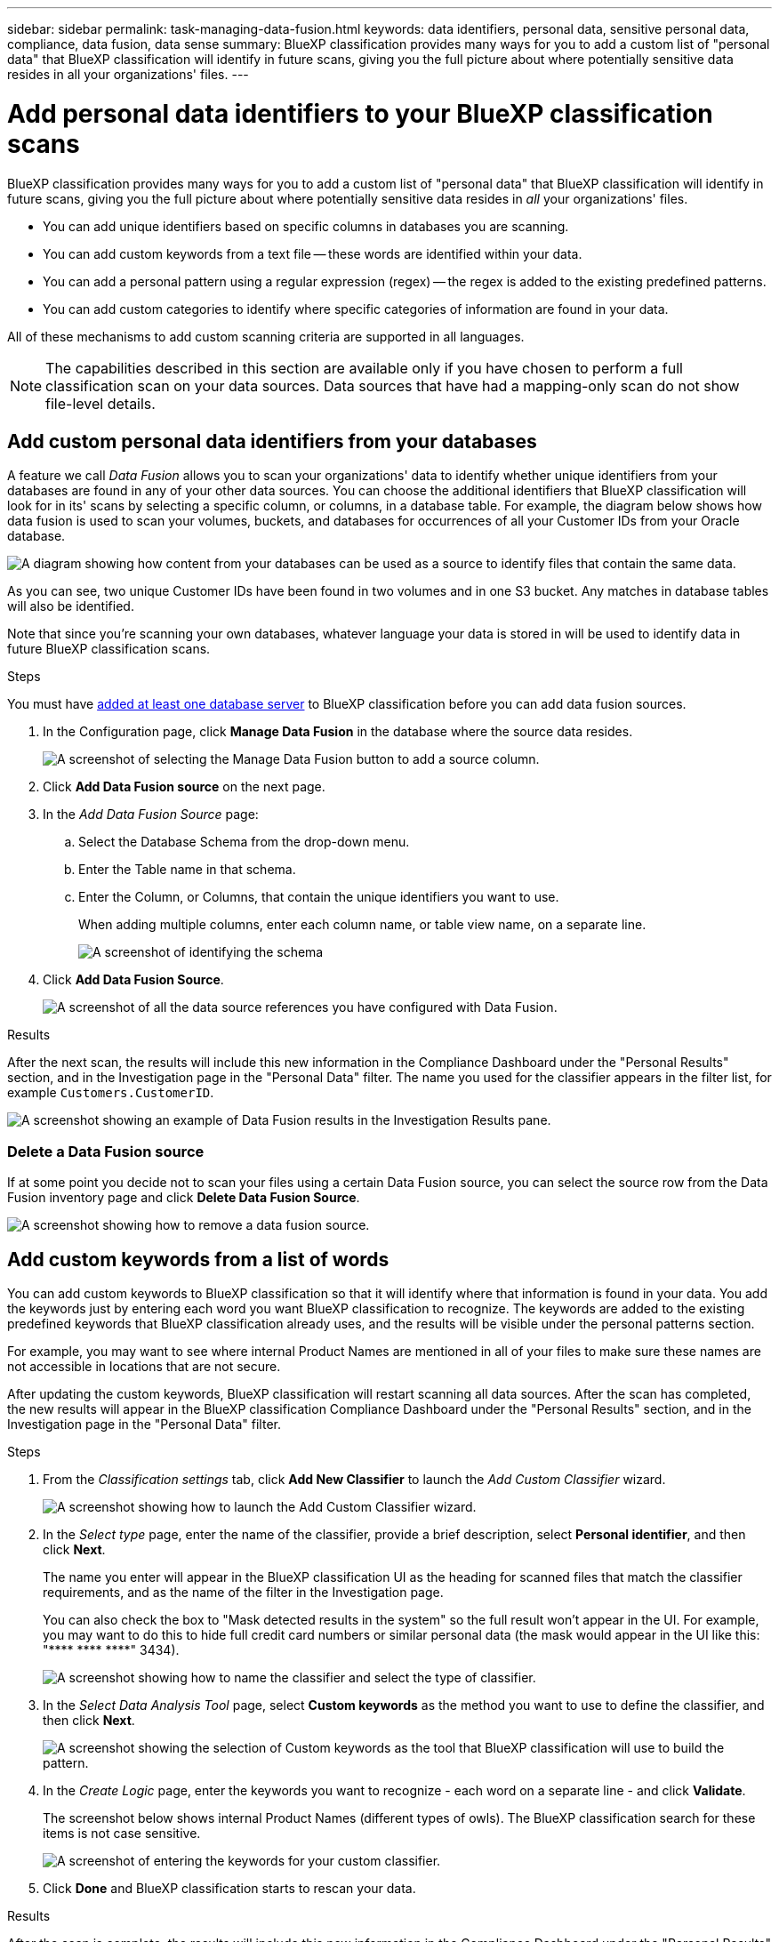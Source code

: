 ---
sidebar: sidebar
permalink: task-managing-data-fusion.html
keywords: data identifiers, personal data, sensitive personal data, compliance, data fusion, data sense
summary: BlueXP classification provides many ways for you to add a custom list of "personal data" that BlueXP classification will identify in future scans, giving you the full picture about where potentially sensitive data resides in all your organizations' files.
---

= Add personal data identifiers to your BlueXP classification scans
:hardbreaks:
:nofooter:
:icons: font
:linkattrs:
:imagesdir: ./media/

[.lead]
BlueXP classification provides many ways for you to add a custom list of "personal data" that BlueXP classification will identify in future scans, giving you the full picture about where potentially sensitive data resides in _all_ your organizations' files.

* You can add unique identifiers based on specific columns in databases you are scanning.
* You can add custom keywords from a text file -- these words are identified within your data.
* You can add a personal pattern using a regular expression (regex) -- the regex is added to the existing predefined patterns.
* You can add custom categories to identify where specific categories of information are found in your data.

All of these mechanisms to add custom scanning criteria are supported in all languages.

NOTE: The capabilities described in this section are available only if you have chosen to perform a full classification scan on your data sources. Data sources that have had a mapping-only scan do not show file-level details.

== Add custom personal data identifiers from your databases

A feature we call _Data Fusion_ allows you to scan your organizations' data to identify whether unique identifiers from your databases are found in any of your other data sources. You can choose the additional identifiers that BlueXP classification will look for in its' scans by selecting a specific column, or columns, in a database table. For example, the diagram below shows how data fusion is used to scan your volumes, buckets, and databases for occurrences of all your Customer IDs from your Oracle database.

image:diagram_compliance_data_fusion.png[A diagram showing how content from your databases can be used as a source to identify files that contain the same data.]

As you can see, two unique Customer IDs have been found in two volumes and in one S3 bucket. Any matches in database tables will also be identified.

Note that since you're scanning your own databases, whatever language your data is stored in will be used to identify data in future BlueXP classification scans.

.Steps

You must have link:task-scanning-databases.html#add-the-database-server[added at least one database server^] to BlueXP classification before you can add data fusion sources.

//. From the _Classification settings_ tab, click *Add New Classifier* to launch the _Add Custom Classifier_ wizard.
//+
//image:screenshot_compliance_add_classifier_button.png[A screenshot showing how to launch the Add Custom Classifier wizard.]
//
//. In the _Select type_ page, enter the name of the classifier, provide a brief description, select *Personal identifier*, and then click *Next*.
//+
//The name you enter will appear in the BlueXP classification UI as the heading for scanned files that match the classifier requirements, and as the name of the filter in the Investigation page. 
//+
//You can also check the box to "Mask detected results in the system" so the full result won't appear in the UI. For example, you may want to do this to hide full credit card numbers or similar personal data (the mask would appear in the UI like this: "pass:[****] pass:[****] pass:[****]" 3434).
//+
//image:screenshot_select_classifier_type3.png[A screenshot showing how to name the classifier and select the type of classifier.]
//
//. In the _Select Data Analysis Tool_ page, select *DB fusion* as the method you want to use to define the classifier, and then click *Next*.
//+
//image:screenshot_select_classifier_tool_dbfusion.png[A screenshot showing the selection of DB fusion as the tool that BlueXP classification will use to build the pattern.]
//
//. In the _Create Logic_ page, enter the information that defines the database columns you want to use, and click *Done*.
//.. Select the database where the source data resides.
//.. Select the Database Schema from the drop-down menu.
//.. Select the Table name in that schema.
//.. Enter the Column, or Columns, that contain the unique identifiers you want to use.
//+
//When adding multiple columns, enter each column name, or table view name, on a separate line.
//+
//image:screenshot_select_classifier_create_logic_dbfusion.png["A screenshot of identifying the database, schema, table, and column for the data fusion source."]
//+
//The Custom Classifiers page displays the Data Fusion integration that you have configured BlueXP classification to scan in the Personal Information area.

//+
//The Data Fusion inventory page displays the database source columns that you have configured BlueXP classification to scan.
//+
//image:screenshot_compliance_data_fusion_list.png[A screenshot of all the data source references you have configured with Data Fusion.]

. In the Configuration page, click *Manage Data Fusion* in the database where the source data resides.
+
image:screenshot_compliance_manage_data_fusion.png[A screenshot of selecting the Manage Data Fusion button to add a source column.]

. Click *Add Data Fusion source* on the next page.

. In the _Add Data Fusion Source_ page:
.. Select the Database Schema from the drop-down menu.
.. Enter the Table name in that schema.
.. Enter the Column, or Columns, that contain the unique identifiers you want to use.
+
When adding multiple columns, enter each column name, or table view name, on a separate line.
+
image:screenshot_compliance_add_data_fusion.png[A screenshot of identifying the schema, table, and column for the data fusion source.]

. Click *Add Data Fusion Source*.
+
image:screenshot_compliance_data_fusion_list.png[A screenshot of all the data source references you have configured with Data Fusion.]

.Results
After the next scan, the results will include this new information in the Compliance Dashboard under the "Personal Results" section, and in the Investigation page in the "Personal Data" filter. The name you used for the classifier appears in the filter list, for example `Customers.CustomerID`.

image:screenshot_add_data_fusion_result.png[A screenshot showing an example of Data Fusion results in the Investigation Results pane.]

=== Delete a Data Fusion source

If at some point you decide not to scan your files using a certain Data Fusion source, you can select the source row from the Data Fusion inventory page and click *Delete Data Fusion Source*.

image:screenshot_compliance_delete_data_fusion.png[A screenshot showing how to remove a data fusion source.]

== Add custom keywords from a list of words

You can add custom keywords to BlueXP classification so that it will identify where that information is found in your data. You add the keywords just by entering each word you want BlueXP classification to recognize. The keywords are added to the existing predefined keywords that BlueXP classification already uses, and the results will be visible under the personal patterns section. 

For example, you may want to see where internal Product Names are mentioned in all of your files to make sure these names are not accessible in locations that are not secure.

After updating the custom keywords, BlueXP classification will restart scanning all data sources. After the scan has completed, the new results will appear in the BlueXP classification Compliance Dashboard under the "Personal Results" section, and in the Investigation page in the "Personal Data" filter.

.Steps

. From the _Classification settings_ tab, click *Add New Classifier* to launch the _Add Custom Classifier_ wizard.
+
image:screenshot_compliance_add_classifier_button.png[A screenshot showing how to launch the Add Custom Classifier wizard.]

. In the _Select type_ page, enter the name of the classifier, provide a brief description, select *Personal identifier*, and then click *Next*.
+
The name you enter will appear in the BlueXP classification UI as the heading for scanned files that match the classifier requirements, and as the name of the filter in the Investigation page. 
+
You can also check the box to "Mask detected results in the system" so the full result won't appear in the UI. For example, you may want to do this to hide full credit card numbers or similar personal data (the mask would appear in the UI like this: "pass:[****] pass:[****] pass:[****]" 3434).
+
image:screenshot_select_classifier_type2.png[A screenshot showing how to name the classifier and select the type of classifier.]

. In the _Select Data Analysis Tool_ page, select *Custom keywords* as the method you want to use to define the classifier, and then click *Next*.
+
image:screenshot_select_classifier_tool_keywords.png[A screenshot showing the selection of Custom keywords as the tool that BlueXP classification will use to build the pattern.]

. In the _Create Logic_ page, enter the keywords you want to recognize - each word on a separate line - and click *Validate*.
+
The screenshot below shows internal Product Names (different types of owls). The BlueXP classification search for these items is not case sensitive.
+
image:screenshot_select_classifier_create_logic_keyword.png[A screenshot of entering the keywords for your custom classifier.]

. Click *Done* and BlueXP classification starts to rescan your data.

.Results
After the scan is complete, the results will include this new information in the Compliance Dashboard under the "Personal Results" section, and in the Investigation page in the "Personal Data" filter.

image:screenshot_add_keywords_result.png[A screenshot showing an example of custom keyword results in the Investigation Results pane.]

As you can see, the name of the classifier is used as the name in the Personal Results panel. In this manner you can activate many different groups of keywords and see the results for each group.

== Add custom personal data identifiers using a regex

You can add a personal pattern to identify specific information in your data using a custom regular expression (regex). This allows you to create a new custom regex to identify new personal information elements that don't yet exist in the system. The regex is added to the existing predefined patterns that BlueXP classification already uses, and the results will be visible under the personal patterns section. 

For example, you may want to see where your internal Product IDs are mentioned in all of your files. If the Product ID has a clear structure, for example, it is a 12-digit number that starts with 201, you can use the custom regex feature to search for it in your files. The regular expression for this example is *\b201\d{9}\b*.

After adding the regex, BlueXP classification will restart scanning all data sources. After the scan has completed, the new results will appear in the BlueXP classification Compliance Dashboard under the "Personal Results" section, and in the Investigation page in the "Personal Data" filter.

See https://regex101.com/ if you need assistance in building the regular expression you need. Choose *Python* for the Flavor to see the types of results BlueXP classification will match from the regular expression. https://pythonium.net/regex can also assist you by displaying a graphical representation of your patterns.

NOTE: Currently we do not allow the use of pattern flags when creating a regex - this means you should not use "/".

.Steps

. From the _Classification settings_ tab, click *Add New Classifier* to launch the _Add Custom Classifier_ wizard.
+
image:screenshot_compliance_add_classifier_button.png[A screenshot showing how to launch the Add Custom Classifier wizard.]

. In the _Select type_ page, enter the name of the classifier, provide a brief description, select *Personal identifier*, and then click *Next*.
+
The name you enter will appear in the BlueXP classification UI as the heading for scanned files that match the classifier requirements, and as the name of the filter in the Investigation page. You can also check the box to "Mask detected results in the system" so the full result won't appear in the UI. For example, you may want to do this to hide full credit card numbers or similar personal data.
+
image:screenshot_select_classifier_type.png[A screenshot showing how to name the classifier and select the type of classifier.]

. In the _Select Data Analysis Tool_ page, select *Custom regular expression* as the method you want to use to define the classifier, and then click *Next*.
+
image:screenshot_select_classifier_tool_regex.png[A screenshot showing the selection of Custom regular expression as the tool that BlueXP classification will use to build the pattern.]

. In the _Create Logic_ page, enter the regular expression and any proximity words, and click *Done*.
+
.. You can enter any legal regular expression. Click the *Validate* button to have BlueXP classification verify that the regular expression is valid, and that it is not too broad -- meaning it will return too many results.
.. Optionally, you can enter some proximity words to help refine the accuracy of the results. These are words that will typically be found within 300 characters of the pattern you are searching for (either before or after the found pattern). Enter each word, or phrase, on a separate line.
+
image:screenshot_select_classifier_create_logic_regex.png[A screenshot of entering the regex and proximity words for your custom classifier.]

.Results

The classifier is added and BlueXP classification starts to rescan all your data sources. You are returned to the Custom Classifiers page where you can view the number of files that have matched your new classifier. Results from scanning all of your data sources will take some time depending on the number of files that need to be scanned.

image:screenshot_personal_info_regex_added.png[A screenshot showing the results of a new regex classifier being added to the system with scanning in progress.]

== Add custom categories

BlueXP classification takes the data that it scans and divides it into different types of categories. Categories are topics based on artificial intelligence analysis of the content and metadata of each file. link:reference-private-data-categories.html#types-of-categories[See the list of predefined categories].

Categories can help you understand what's happening with your data by showing you the types of information that you have. For example, a category like _resumes_ or _employee contracts_ may include sensitive data. When you investigate the results, you might find that employee contracts are stored in an insecure location. You can then correct that issue.

You can add custom categories to BlueXP classification so you can identify where categories of information that are unique for your data estate are found in your data. You add each category by creating "training" files that contain the categories of data that you want to identify, and then have BlueXP classification scan those files to "learn" through AI so that it can identify that data in your data sources. The categories are added to the existing predefined categories that BlueXP classification already identifies, and the results are visible under the Categories section. 

For example, you may want to see where compressed installation files in .gz format are located in your files so that you can remove them, if necessary.

After updating the custom categories, BlueXP classification will restart scanning all data sources. After the scan has completed, the new results will appear in the BlueXP classification Compliance Dashboard under the "Categories" section, and in the Investigation page in the "Category" filter. link:task-controlling-private-data.html#view-files-by-categories[See how to view files by categories].

.What you'll need

You'll need to create a minimum of 25 training files that contain samples of the categories of data that you want BlueXP classification to recognize. The following file types are supported:

`+.CSV, .DOC, .DOCX, .GZ, .JSON, .PDF, .PPTX, .RTF, .TXT, .XLS, .XLSX, Docs, Sheets, and Slides+`

The files must be a minimum of 100 bytes, and they must be located in a folder that is accessible by BlueXP classification.

.Steps

. From the _Classification settings_ tab, click *Add New Classifier* to launch the _Add Custom Classifier_ wizard.
+
image:screenshot_compliance_add_classifier_button.png[A screenshot showing how to launch the Add Custom Classifier wizard.]

. In the _Select type_ page, enter the name of the classifier, provide a brief description, select *Category*, and then click *Next*.
+
The name you enter will appear in the BlueXP classification UI as the heading for scanned files that match the category of data you are defining, and as the name of the filter in the Investigation page.
+
image:screenshot_select_classifier_category.png[A screenshot showing how to name the classifier and select the type of classifier.]

. In the _Create Logic_ page, make sure you have the learning files prepared, and then click *Select files*.
+
image:screenshot_category_create_logic.png[A screenshot of the Create Logic page where you add the files that contain data that you want BlueXP classification to learn from.]

. Enter the IP address of the volume, and the path where the training files are located, and click *Add*.
+
image:screenshot_category_add_files.png[A screenshot showing how to enter the location of the training files.]

. Verify that the training files were recognized by BlueXP classification. Click the *x* to remove any training files that do not meet the requirements. Then click *Done*.
+
image:screenshot_category_files_added.png[A screenshot showing the files that BlueXP classification will use as training files that define the new category.]

.Results

The new category is created as defined by the training files and added to BlueXP classification. Then BlueXP classification starts to rescan all your data sources to identify files that fit into this new category. You are returned to the Custom Classifiers page where you can view the number of files that have matched your new category. Results from scanning all of your data sources will take some time depending on the number of files that need to be scanned.

== View results from your custom classifiers

You can view the results from any of your custom classifiers in the Compliance Dashboard and in the Investigation page. For example, this screenshot shows the matched information in the Compliance Dashboard under the "Personal Results" section.

image:screenshot_add_regex_result.png[A screenshot showing an example of custom regex results in the Investigation Results pane.]

Click the image:button_arrow_investigate.png[circle with an arrow] button to see the detailed results in the Investigation page.

Additionally, all of your custom classifier results appear in the Custom Classifiers tab, and the top 6 custom classifier results are displayed in the Compliance Dashboard, as shown below.

image:screenshot_custom_classifier_top_5.png[A screenshot showing the top 3 custom classifiers based on returned results.]

== Manage custom classifiers

You can change any of the custom classifiers that you have created by using the *Edit Classifier* button.

TIP: You can't edit Data Fusion classifiers at this time.

And if you decide at some later point that you don't need BlueXP classification to identify the custom patterns that you added, you can use the *Delete Classifier* button to remove each item.

image:screenshot_custom_classifiers_manage.png[A screenshot of the Custom Classifiers page with the buttons to edit and delete a classifier.]
